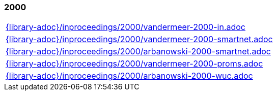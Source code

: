 //
// ============LICENSE_START=======================================================
//  Copyright (C) 2018 Sven van der Meer. All rights reserved.
// ================================================================================
// This file is licensed under the CREATIVE COMMONS ATTRIBUTION 4.0 INTERNATIONAL LICENSE
// Full license text at https://creativecommons.org/licenses/by/4.0/legalcode
// 
// SPDX-License-Identifier: CC-BY-4.0
// ============LICENSE_END=========================================================
//
// @author Sven van der Meer (vdmeer.sven@mykolab.com)
//

=== 2000
[cols="a", grid=rows, frame=none, %autowidth.stretch]
|===
|include::{library-adoc}/inproceedings/2000/vandermeer-2000-in.adoc[]
|include::{library-adoc}/inproceedings/2000/vandermeer-2000-smartnet.adoc[]
|include::{library-adoc}/inproceedings/2000/arbanowski-2000-smartnet.adoc[]
|include::{library-adoc}/inproceedings/2000/vandermeer-2000-proms.adoc[]
|include::{library-adoc}/inproceedings/2000/arbanowski-2000-wuc.adoc[]
|===


